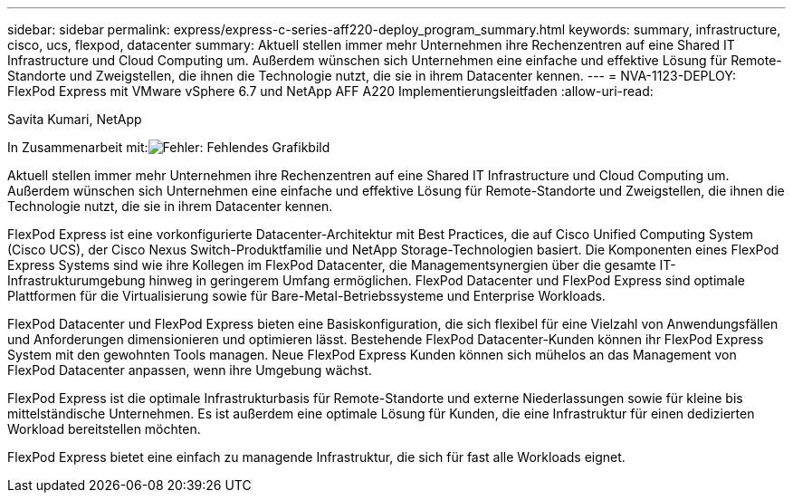 ---
sidebar: sidebar 
permalink: express/express-c-series-aff220-deploy_program_summary.html 
keywords: summary, infrastructure, cisco, ucs, flexpod, datacenter 
summary: Aktuell stellen immer mehr Unternehmen ihre Rechenzentren auf eine Shared IT Infrastructure und Cloud Computing um. Außerdem wünschen sich Unternehmen eine einfache und effektive Lösung für Remote-Standorte und Zweigstellen, die ihnen die Technologie nutzt, die sie in ihrem Datacenter kennen. 
---
= NVA-1123-DEPLOY: FlexPod Express mit VMware vSphere 6.7 und NetApp AFF A220 Implementierungsleitfaden
:allow-uri-read: 


Savita Kumari, NetApp

In Zusammenarbeit mit:image:cisco logo.png["Fehler: Fehlendes Grafikbild"]

Aktuell stellen immer mehr Unternehmen ihre Rechenzentren auf eine Shared IT Infrastructure und Cloud Computing um. Außerdem wünschen sich Unternehmen eine einfache und effektive Lösung für Remote-Standorte und Zweigstellen, die ihnen die Technologie nutzt, die sie in ihrem Datacenter kennen.

FlexPod Express ist eine vorkonfigurierte Datacenter-Architektur mit Best Practices, die auf Cisco Unified Computing System (Cisco UCS), der Cisco Nexus Switch-Produktfamilie und NetApp Storage-Technologien basiert. Die Komponenten eines FlexPod Express Systems sind wie ihre Kollegen im FlexPod Datacenter, die Managementsynergien über die gesamte IT-Infrastrukturumgebung hinweg in geringerem Umfang ermöglichen. FlexPod Datacenter und FlexPod Express sind optimale Plattformen für die Virtualisierung sowie für Bare-Metal-Betriebssysteme und Enterprise Workloads.

FlexPod Datacenter und FlexPod Express bieten eine Basiskonfiguration, die sich flexibel für eine Vielzahl von Anwendungsfällen und Anforderungen dimensionieren und optimieren lässt. Bestehende FlexPod Datacenter-Kunden können ihr FlexPod Express System mit den gewohnten Tools managen. Neue FlexPod Express Kunden können sich mühelos an das Management von FlexPod Datacenter anpassen, wenn ihre Umgebung wächst.

FlexPod Express ist die optimale Infrastrukturbasis für Remote-Standorte und externe Niederlassungen sowie für kleine bis mittelständische Unternehmen. Es ist außerdem eine optimale Lösung für Kunden, die eine Infrastruktur für einen dedizierten Workload bereitstellen möchten.

FlexPod Express bietet eine einfach zu managende Infrastruktur, die sich für fast alle Workloads eignet.
